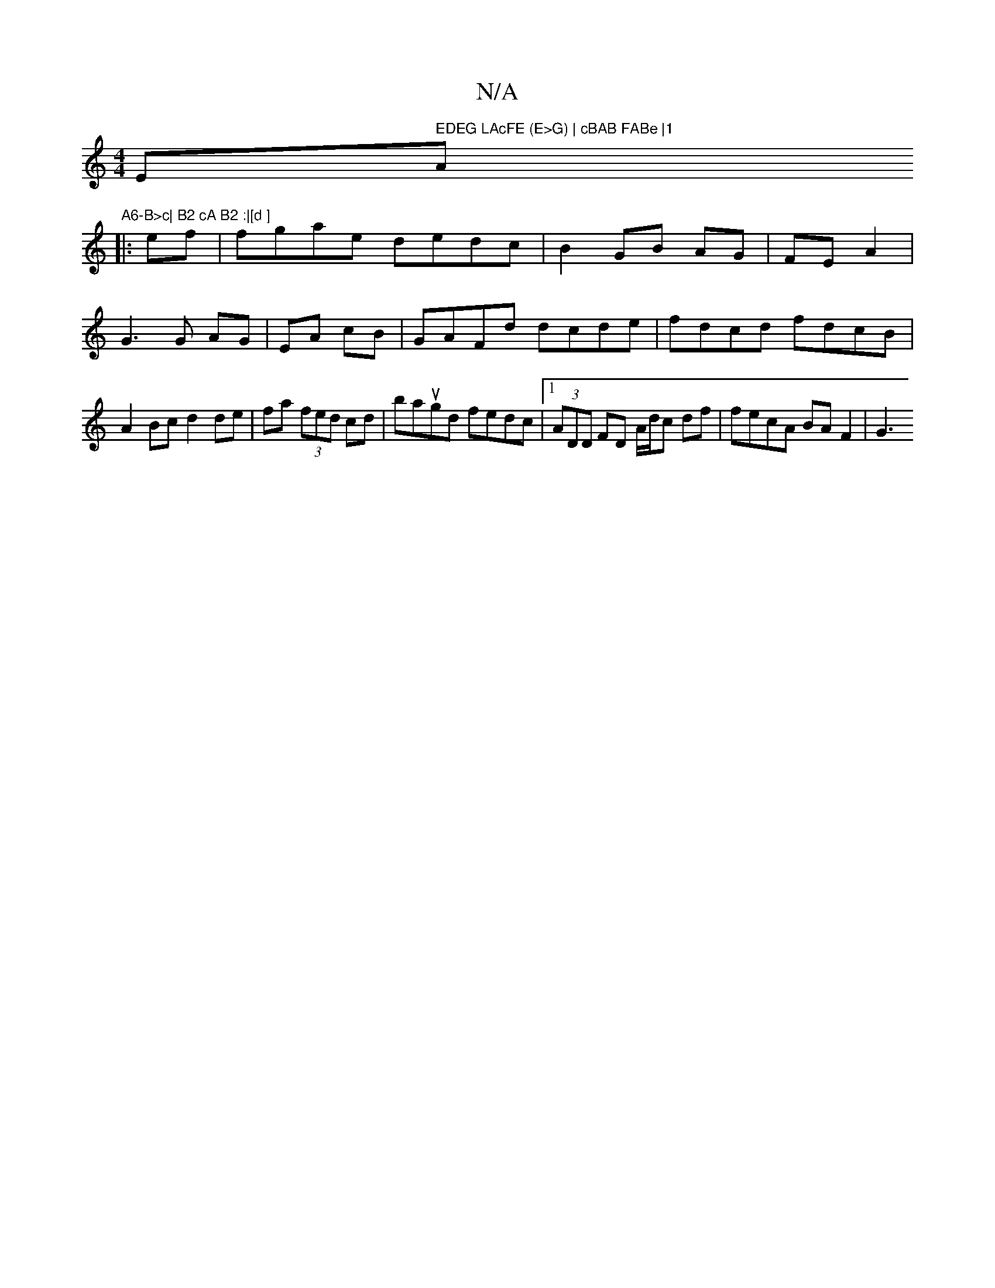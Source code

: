 X:1
T:N/A
M:4/4
R:N/A
K:Cmajor
Em" EDEG LAcFE (E>G) | cBAB FABe |1 "A"A6-B>c| B2 cA B2 :|[d ]
|:ef|fgae dedc|B2 GB AG|FE A2|
G3 G AG|EA cB|GAFd dcde|fdcd fdcB|
A2 Bc d2 de|fa (3fed cd|baugd fedc|1 (3ADD FD A/d/c df | fecA BAF2 | G3